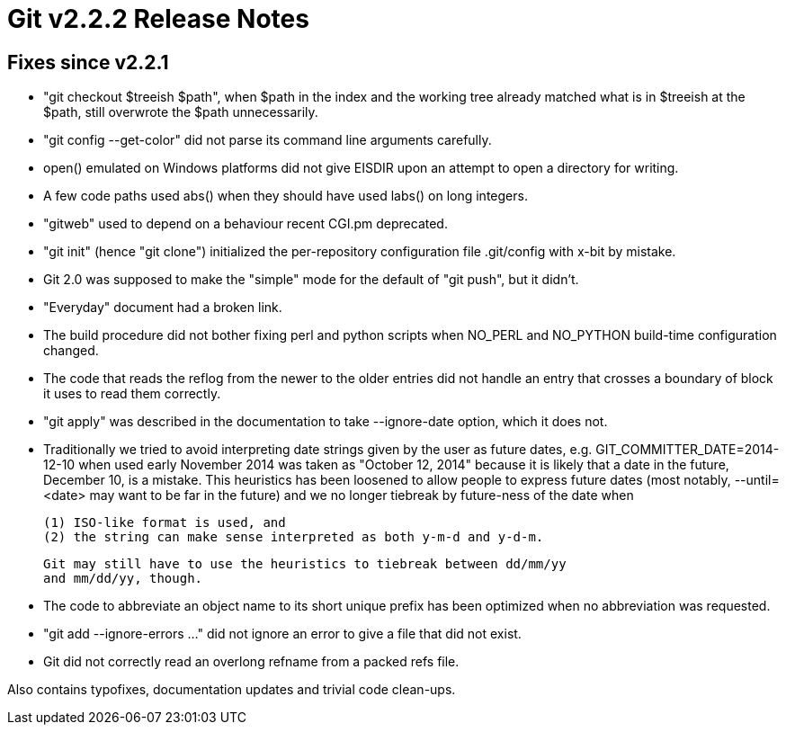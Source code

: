 Git v2.2.2 Release Notes
========================

Fixes since v2.2.1
------------------

 * "git checkout $treeish $path", when $path in the index and the
   working tree already matched what is in $treeish at the $path,
   still overwrote the $path unnecessarily.

 * "git config --get-color" did not parse its command line arguments
   carefully.

 * open() emulated on Windows platforms did not give EISDIR upon
   an attempt to open a directory for writing.

 * A few code paths used abs() when they should have used labs() on
   long integers.

 * "gitweb" used to depend on a behaviour recent CGI.pm deprecated.

 * "git init" (hence "git clone") initialized the per-repository
   configuration file .git/config with x-bit by mistake.

 * Git 2.0 was supposed to make the "simple" mode for the default of
   "git push", but it didn't.

 * "Everyday" document had a broken link.

 * The build procedure did not bother fixing perl and python scripts
   when NO_PERL and NO_PYTHON build-time configuration changed.

 * The code that reads the reflog from the newer to the older entries
   did not handle an entry that crosses a boundary of block it uses to
   read them correctly.

 * "git apply" was described in the documentation to take --ignore-date
   option, which it does not.

 * Traditionally we tried to avoid interpreting date strings given by
   the user as future dates, e.g. GIT_COMMITTER_DATE=2014-12-10 when
   used early November 2014 was taken as "October 12, 2014" because it
   is likely that a date in the future, December 10, is a mistake.
   This heuristics has been loosened to allow people to express future
   dates (most notably, --until=<date> may want to be far in the
   future) and we no longer tiebreak by future-ness of the date when

    (1) ISO-like format is used, and
    (2) the string can make sense interpreted as both y-m-d and y-d-m.

   Git may still have to use the heuristics to tiebreak between dd/mm/yy
   and mm/dd/yy, though.

 * The code to abbreviate an object name to its short unique prefix
   has been optimized when no abbreviation was requested.

 * "git add --ignore-errors ..." did not ignore an error to
   give a file that did not exist.

 * Git did not correctly read an overlong refname from a packed refs
   file.

Also contains typofixes, documentation updates and trivial code clean-ups.
